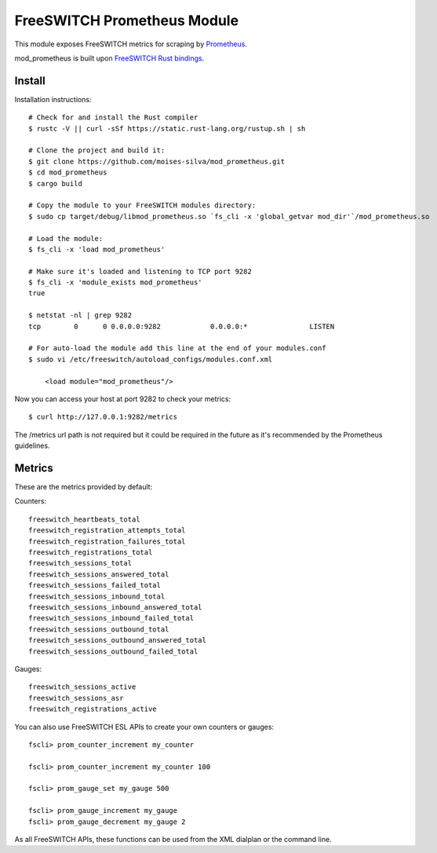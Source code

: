 FreeSWITCH Prometheus Module
----------------------------

This module exposes FreeSWITCH metrics for scraping by
`Prometheus
<https://prometheus.io/>`_.

mod_prometheus is built upon  
`FreeSWITCH Rust bindings
<https://gitlab.com/wiresight/freeswitchrs/>`_.


Install
=======

Installation instructions::

    # Check for and install the Rust compiler
    $ rustc -V || curl -sSf https://static.rust-lang.org/rustup.sh | sh

    # Clone the project and build it:
    $ git clone https://github.com/moises-silva/mod_prometheus.git
    $ cd mod_prometheus
    $ cargo build

    # Copy the module to your FreeSWITCH modules directory:
    $ sudo cp target/debug/libmod_prometheus.so `fs_cli -x 'global_getvar mod_dir'`/mod_prometheus.so

    # Load the module:
    $ fs_cli -x 'load mod_prometheus'

    # Make sure it's loaded and listening to TCP port 9282
    $ fs_cli -x 'module_exists mod_prometheus'
    true

    $ netstat -nl | grep 9282
    tcp        0      0 0.0.0.0:9282            0.0.0.0:*               LISTEN
    
    # For auto-load the module add this line at the end of your modules.conf 
    $ sudo vi /etc/freeswitch/autoload_configs/modules.conf.xml

        <load module="mod_prometheus"/>
    
Now you can access your host at port 9282 to check your metrics::

    $ curl http://127.0.0.1:9282/metrics

The /metrics url path is not required but it could be required in the future as it's recommended by the Prometheus guidelines.

Metrics
=======

These are the metrics provided by default::

Counters::

    freeswitch_heartbeats_total
    freeswitch_registration_attempts_total
    freeswitch_registration_failures_total
    freeswitch_registrations_total
    freeswitch_sessions_total
    freeswitch_sessions_answered_total
    freeswitch_sessions_failed_total
    freeswitch_sessions_inbound_total
    freeswitch_sessions_inbound_answered_total
    freeswitch_sessions_inbound_failed_total
    freeswitch_sessions_outbound_total
    freeswitch_sessions_outbound_answered_total
    freeswitch_sessions_outbound_failed_total

Gauges::

    freeswitch_sessions_active
    freeswitch_sessions_asr
    freeswitch_registrations_active

You can also use FreeSWITCH ESL APIs to create your own counters or gauges::

    fscli> prom_counter_increment my_counter

    fscli> prom_counter_increment my_counter 100

    fscli> prom_gauge_set my_gauge 500

    fscli> prom_gauge_increment my_gauge
    fscli> prom_gauge_decrement my_gauge 2

As all FreeSWITCH APIs, these functions can be used from the XML dialplan or the command line.
